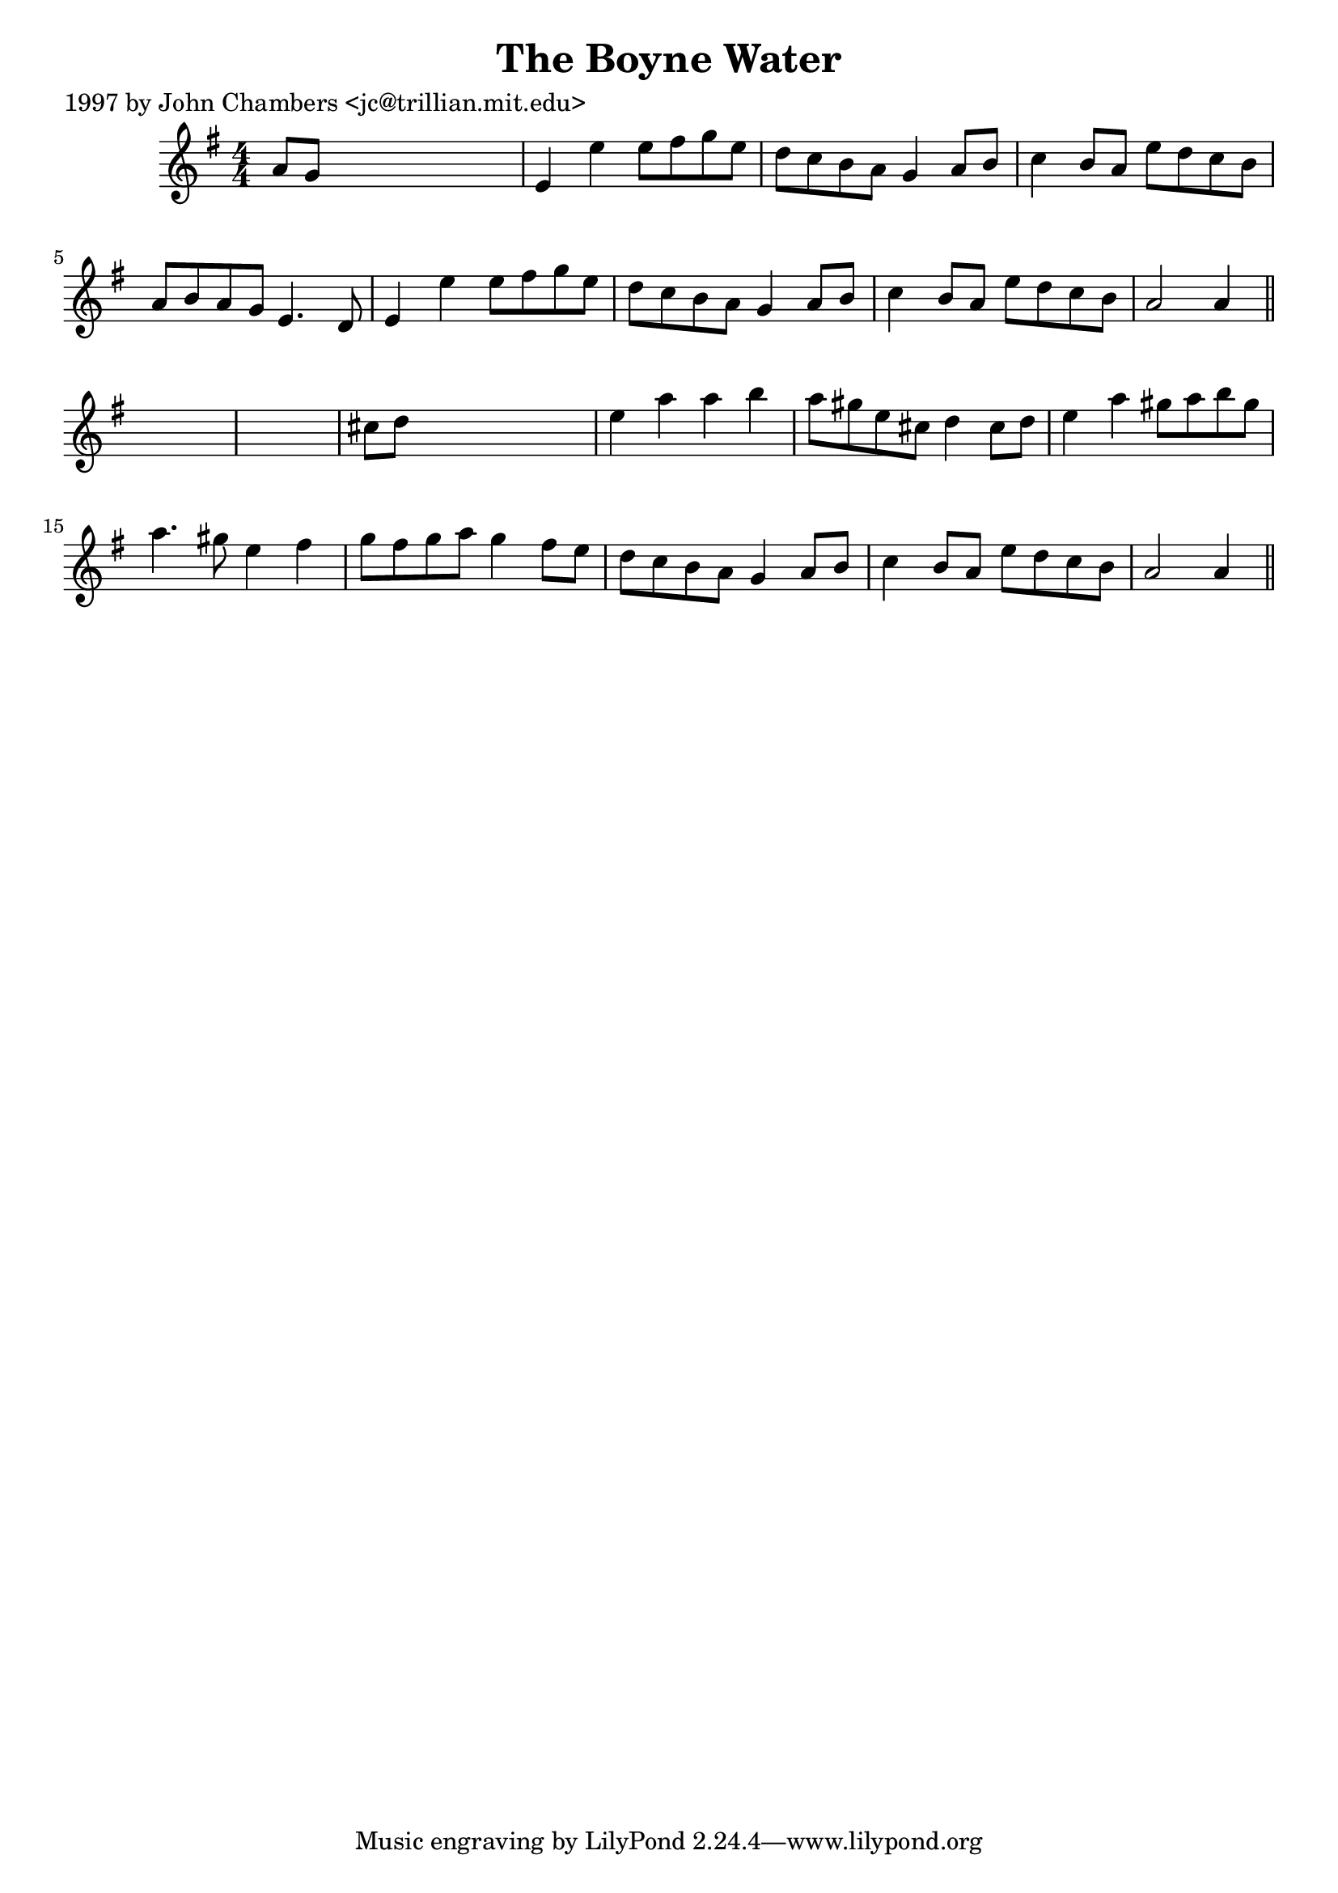 
\version "2.16.2"
% automatically converted by musicxml2ly from xml/0260_jc.xml

%% additional definitions required by the score:
\language "english"


\header {
    poet = "1997 by John Chambers <jc@trillian.mit.edu>"
    encoder = "abc2xml version 63"
    encodingdate = "2015-01-25"
    title = "The Boyne Water"
    }

\layout {
    \context { \Score
        autoBeaming = ##f
        }
    }
PartPOneVoiceOne =  \relative a' {
    \key a \dorian \numericTimeSignature\time 4/4 a8 [ g8 ] s2. | % 2
    e4 e'4 e8 [ fs8 g8 e8 ] | % 3
    d8 [ c8 b8 a8 ] g4 a8 [ b8 ] | % 4
    c4 b8 [ a8 ] e'8 [ d8 c8 b8 ] | % 5
    a8 [ b8 a8 g8 ] e4. d8 | % 6
    e4 e'4 e8 [ fs8 g8 e8 ] | % 7
    d8 [ c8 b8 a8 ] g4 a8 [ b8 ] | % 8
    c4 b8 [ a8 ] e'8 [ d8 c8 b8 ] | % 9
    a2 a4 \bar "||"
    s4*5 | % 11
    cs8 [ d8 ] s2. | % 12
    e4 a4 a4 b4 | % 13
    a8 [ gs8 e8 cs8 ] d4 cs8 [ d8 ] | % 14
    e4 a4 gs8 [ a8 b8 gs8 ] | % 15
    a4. gs8 e4 fs4 | % 16
    g8 [ fs8 g8 a8 ] g4 fs8 [ e8 ] | % 17
    d8 [ c8 b8 a8 ] g4 a8 [ b8 ] | % 18
    c4 b8 [ a8 ] e'8 [ d8 c8 b8 ] | % 19
    a2 a4 \bar "||"
    }


% The score definition
\score {
    <<
        \new Staff <<
            \context Staff << 
                \context Voice = "PartPOneVoiceOne" { \PartPOneVoiceOne }
                >>
            >>
        
        >>
    \layout {}
    % To create MIDI output, uncomment the following line:
    %  \midi {}
    }

